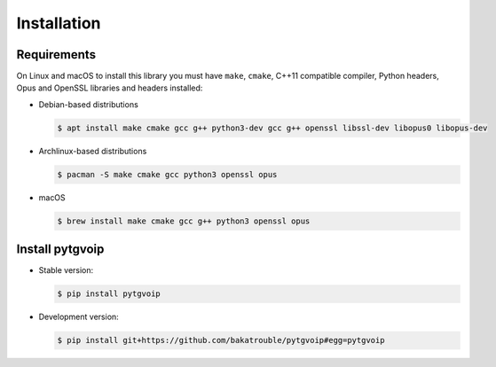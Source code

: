 .. _install:

Installation
============


Requirements
------------
On Linux and macOS to install this library you must have ``make``, ``cmake``, C++11 compatible compiler, Python headers, Opus and OpenSSL libraries and headers installed:

-   Debian-based distributions

    .. code-block:: bash

        $ apt install make cmake gcc g++ python3-dev gcc g++ openssl libssl-dev libopus0 libopus-dev


-   Archlinux-based distributions

    .. code-block:: bash

        $ pacman -S make cmake gcc python3 openssl opus


-   macOS

    .. code-block:: bash

        $ brew install make cmake gcc g++ python3 openssl opus


Install pytgvoip
----------------
-   Stable version:

    .. code-block:: bash

        $ pip install pytgvoip


-   Development version:

    .. code-block:: bash

        $ pip install git+https://github.com/bakatrouble/pytgvoip#egg=pytgvoip



